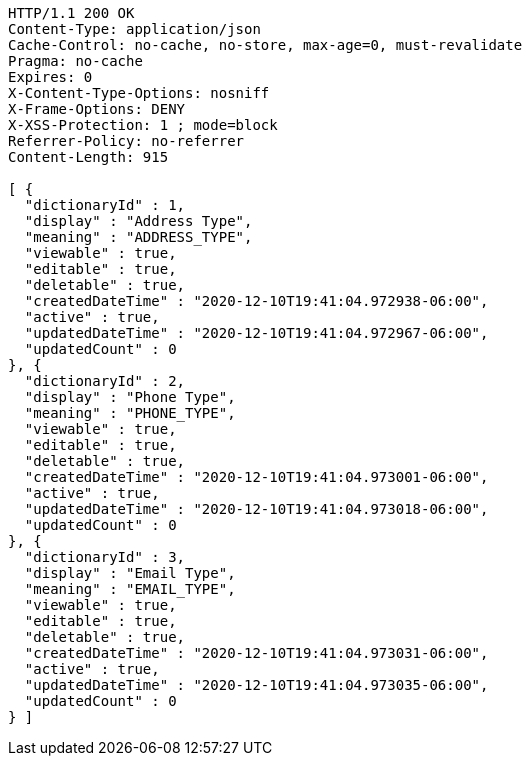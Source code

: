 [source,http,options="nowrap"]
----
HTTP/1.1 200 OK
Content-Type: application/json
Cache-Control: no-cache, no-store, max-age=0, must-revalidate
Pragma: no-cache
Expires: 0
X-Content-Type-Options: nosniff
X-Frame-Options: DENY
X-XSS-Protection: 1 ; mode=block
Referrer-Policy: no-referrer
Content-Length: 915

[ {
  "dictionaryId" : 1,
  "display" : "Address Type",
  "meaning" : "ADDRESS_TYPE",
  "viewable" : true,
  "editable" : true,
  "deletable" : true,
  "createdDateTime" : "2020-12-10T19:41:04.972938-06:00",
  "active" : true,
  "updatedDateTime" : "2020-12-10T19:41:04.972967-06:00",
  "updatedCount" : 0
}, {
  "dictionaryId" : 2,
  "display" : "Phone Type",
  "meaning" : "PHONE_TYPE",
  "viewable" : true,
  "editable" : true,
  "deletable" : true,
  "createdDateTime" : "2020-12-10T19:41:04.973001-06:00",
  "active" : true,
  "updatedDateTime" : "2020-12-10T19:41:04.973018-06:00",
  "updatedCount" : 0
}, {
  "dictionaryId" : 3,
  "display" : "Email Type",
  "meaning" : "EMAIL_TYPE",
  "viewable" : true,
  "editable" : true,
  "deletable" : true,
  "createdDateTime" : "2020-12-10T19:41:04.973031-06:00",
  "active" : true,
  "updatedDateTime" : "2020-12-10T19:41:04.973035-06:00",
  "updatedCount" : 0
} ]
----